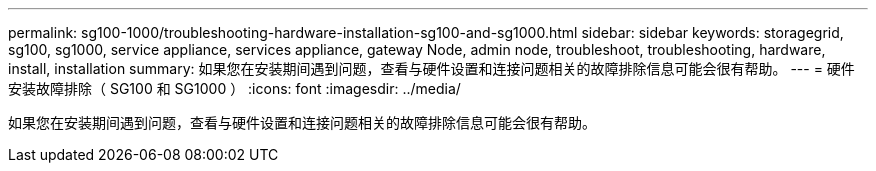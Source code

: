 ---
permalink: sg100-1000/troubleshooting-hardware-installation-sg100-and-sg1000.html 
sidebar: sidebar 
keywords: storagegrid, sg100, sg1000, service appliance, services appliance, gateway Node, admin node, troubleshoot, troubleshooting, hardware, install, installation 
summary: 如果您在安装期间遇到问题，查看与硬件设置和连接问题相关的故障排除信息可能会很有帮助。 
---
= 硬件安装故障排除（ SG100 和 SG1000 ）
:icons: font
:imagesdir: ../media/


[role="lead"]
如果您在安装期间遇到问题，查看与硬件设置和连接问题相关的故障排除信息可能会很有帮助。
